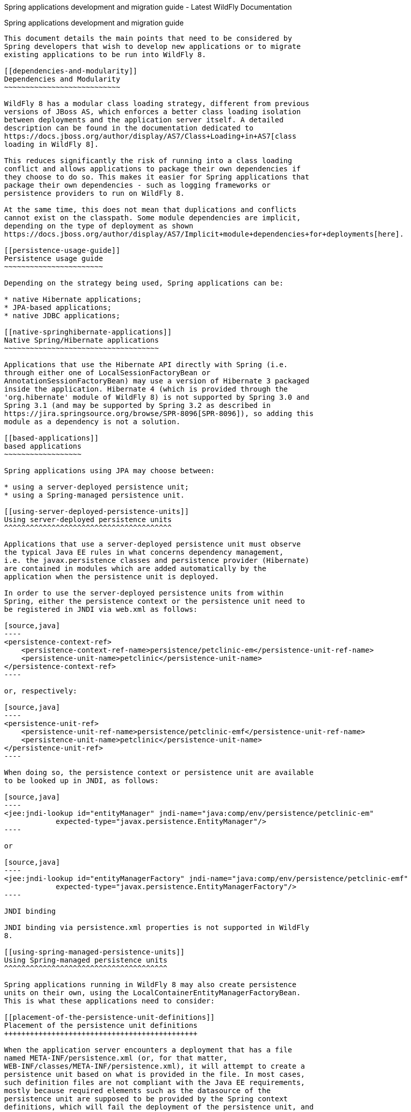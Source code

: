 Spring applications development and migration guide - Latest WildFly
Documentation
==================================================================================

[[spring-applications-development-and-migration-guide]]
Spring applications development and migration guide
---------------------------------------------------

This document details the main points that need to be considered by
Spring developers that wish to develop new applications or to migrate
existing applications to be run into WildFly 8.

[[dependencies-and-modularity]]
Dependencies and Modularity
~~~~~~~~~~~~~~~~~~~~~~~~~~~

WildFly 8 has a modular class loading strategy, different from previous
versions of JBoss AS, which enforces a better class loading isolation
between deployments and the application server itself. A detailed
description can be found in the documentation dedicated to 
https://docs.jboss.org/author/display/AS7/Class+Loading+in+AS7[class
loading in WildFly 8].

This reduces significantly the risk of running into a class loading
conflict and allows applications to package their own dependencies if
they choose to do so. This makes it easier for Spring applications that
package their own dependencies - such as logging frameworks or
persistence providers to run on WildFly 8. 

At the same time, this does not mean that duplications and conflicts
cannot exist on the classpath. Some module dependencies are implicit,
depending on the type of deployment as shown 
https://docs.jboss.org/author/display/AS7/Implicit+module+dependencies+for+deployments[here]. 

[[persistence-usage-guide]]
Persistence usage guide
~~~~~~~~~~~~~~~~~~~~~~~

Depending on the strategy being used, Spring applications can be:

* native Hibernate applications;
* JPA-based applications;
* native JDBC applications;

[[native-springhibernate-applications]]
Native Spring/Hibernate applications
~~~~~~~~~~~~~~~~~~~~~~~~~~~~~~~~~~~~

Applications that use the Hibernate API directly with Spring (i.e.
through either one of LocalSessionFactoryBean or
AnnotationSessionFactoryBean) may use a version of Hibernate 3 packaged
inside the application. Hibernate 4 (which is provided through the
'org.hibernate' module of WildFly 8) is not supported by Spring 3.0 and
Spring 3.1 (and may be supported by Spring 3.2 as described in 
https://jira.springsource.org/browse/SPR-8096[SPR-8096]), so adding this
module as a dependency is not a solution.

[[based-applications]]
based applications
~~~~~~~~~~~~~~~~~~

Spring applications using JPA may choose between:

* using a server-deployed persistence unit;
* using a Spring-managed persistence unit.

[[using-server-deployed-persistence-units]]
Using server-deployed persistence units
^^^^^^^^^^^^^^^^^^^^^^^^^^^^^^^^^^^^^^^

Applications that use a server-deployed persistence unit must observe
the typical Java EE rules in what concerns dependency management,
i.e. the javax.persistence classes and persistence provider (Hibernate)
are contained in modules which are added automatically by the
application when the persistence unit is deployed.

In order to use the server-deployed persistence units from within
Spring, either the persistence context or the persistence unit need to
be registered in JNDI via web.xml as follows:

[source,java]
----
<persistence-context-ref>
    <persistence-context-ref-name>persistence/petclinic-em</persistence-unit-ref-name>
    <persistence-unit-name>petclinic</persistence-unit-name>
</persistence-context-ref>
----

or, respectively:

[source,java]
----
<persistence-unit-ref>
    <persistence-unit-ref-name>persistence/petclinic-emf</persistence-unit-ref-name>
    <persistence-unit-name>petclinic</persistence-unit-name>
</persistence-unit-ref>
----

When doing so, the persistence context or persistence unit are available
to be looked up in JNDI, as follows:

[source,java]
----
<jee:jndi-lookup id="entityManager" jndi-name="java:comp/env/persistence/petclinic-em" 
            expected-type="javax.persistence.EntityManager"/>
----

or

[source,java]
----
<jee:jndi-lookup id="entityManagerFactory" jndi-name="java:comp/env/persistence/petclinic-emf" 
            expected-type="javax.persistence.EntityManagerFactory"/>
----

JNDI binding

JNDI binding via persistence.xml properties is not supported in WildFly
8.

[[using-spring-managed-persistence-units]]
Using Spring-managed persistence units
^^^^^^^^^^^^^^^^^^^^^^^^^^^^^^^^^^^^^^

Spring applications running in WildFly 8 may also create persistence
units on their own, using the LocalContainerEntityManagerFactoryBean.
This is what these applications need to consider:

[[placement-of-the-persistence-unit-definitions]]
Placement of the persistence unit definitions
+++++++++++++++++++++++++++++++++++++++++++++

When the application server encounters a deployment that has a file
named META-INF/persistence.xml (or, for that matter,
WEB-INF/classes/META-INF/persistence.xml), it will attempt to create a
persistence unit based on what is provided in the file. In most cases,
such definition files are not compliant with the Java EE requirements,
mostly because required elements such as the datasource of the
persistence unit are supposed to be provided by the Spring context
definitions, which will fail the deployment of the persistence unit, and
consequently of the entire deployment.

Spring applications can easily avoid this type of conflict, by using a
feature of the LocalContainerEntityManagerFactoryBean which is designed
for this purpose. Persistence unit definition files can exist in other
locations than META-INF/persistence.xml and the location can be
indicated through the persistenceXmlLocation property of the factory
bean class.

Assuming that the persistence unit is in the
META-INF/jpa-persistence.xml, the corresponding definition can be:

[source,java]
----
<bean id="entityManagerFactory" class="org.springframework.orm.jpa.LocalContainerEntityManagerFactoryBean"> 
       <property name="persistenceXmlLocation" value="classpath*:META-INF/jpa-persistence.xml"/> 
       <!-- other definitions -->
</bean>
----

[[managing-dependencies]]
Managing dependencies
^^^^^^^^^^^^^^^^^^^^^

Since the LocalContainerEntityManagerFactoryBean and the corresponding
HibernateJpaVendorAdapter are based on Hibernate 3, it is required to
use that version with the application. Therefore, the Hibernate 3 jars
must be included in the deployment. At the same time, due the presence
of @PersistenceUnit or @PersistenceContext annotations on the
application classes, the application server will automatically add the
'org.hibernate' module as a dependency.

This can be avoided by instructing the server to exclude the module from
the deployment's list of dependencies. In order to do so, include a
META-INF/jboss-deployment-structure.xml or, for web applications,
WEB-INF/jboss-deployment-structure.xml with the following content:

[source,java]
----
<jboss-deployment-structure xmlns="urn:jboss:deployment-structure:1.0">
  <deployment>
    <exclusions>
       <module name="org.hibernate"/>
    </exclusions>
  </deployment>
</jboss-deployment-structure>
----
